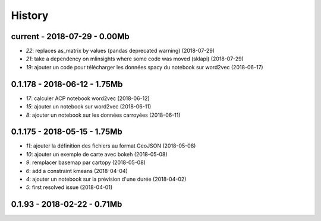 
.. _l-HISTORY:

=======
History
=======

current - 2018-07-29 - 0.00Mb
=============================

* `22`: replaces as_matrix by values (pandas deprecated warning) (2018-07-29)
* `21`: take a dependency on mlinsights where some code was moved (sklapi) (2018-07-29)
* `19`: ajouter un code pour télécharger les données spacy du notebook sur word2vec (2018-06-17)

0.1.178 - 2018-06-12 - 1.75Mb
=============================

* `17`: calculer ACP notebook word2vec (2018-06-12)
* `15`: ajouter un notebook sur word2vec (2018-06-11)
* `8`: ajouter un notebook sur les données carroyées (2018-06-11)

0.1.175 - 2018-05-15 - 1.75Mb
=============================

* `11`: ajouter la définition des fichiers au format GeoJSON (2018-05-08)
* `10`: ajouter un exemple de carte avec bokeh (2018-05-08)
* `9`: remplacer basemap par cartopy (2018-05-08)
* `6`: add a constraint kmeans (2018-04-04)
* `4`: ajouter un notebook sur la prévision d'une durée (2018-04-02)
* `5`: first resolved issue (2018-04-01)

0.1.93 - 2018-02-22 - 0.71Mb
============================
